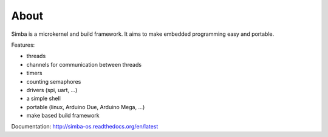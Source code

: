 About
=====

Simba is a microkernel and build framework. It aims to make embedded
programming easy and portable.

Features:

* threads
* channels for communication between threads
* timers
* counting semaphores
* drivers (spi, uart, ...)
* a simple shell
* portable (linux, Arduino Due, Arduino Mega, ...)
* make based build framework

Documentation: http://simba-os.readthedocs.org/en/latest
